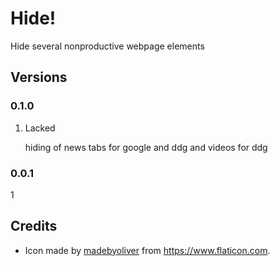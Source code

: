 * Hide!
  Hide several nonproductive webpage elements
** Versions
*** 0.1.0
**** Lacked
     hiding of news tabs for google and ddg and videos for ddg
*** 0.0.1
    1
** Credits
   - Icon made by [[https://www.flaticon.com/authors/madebyoliver][madebyoliver]] from https://www.flaticon.com.
